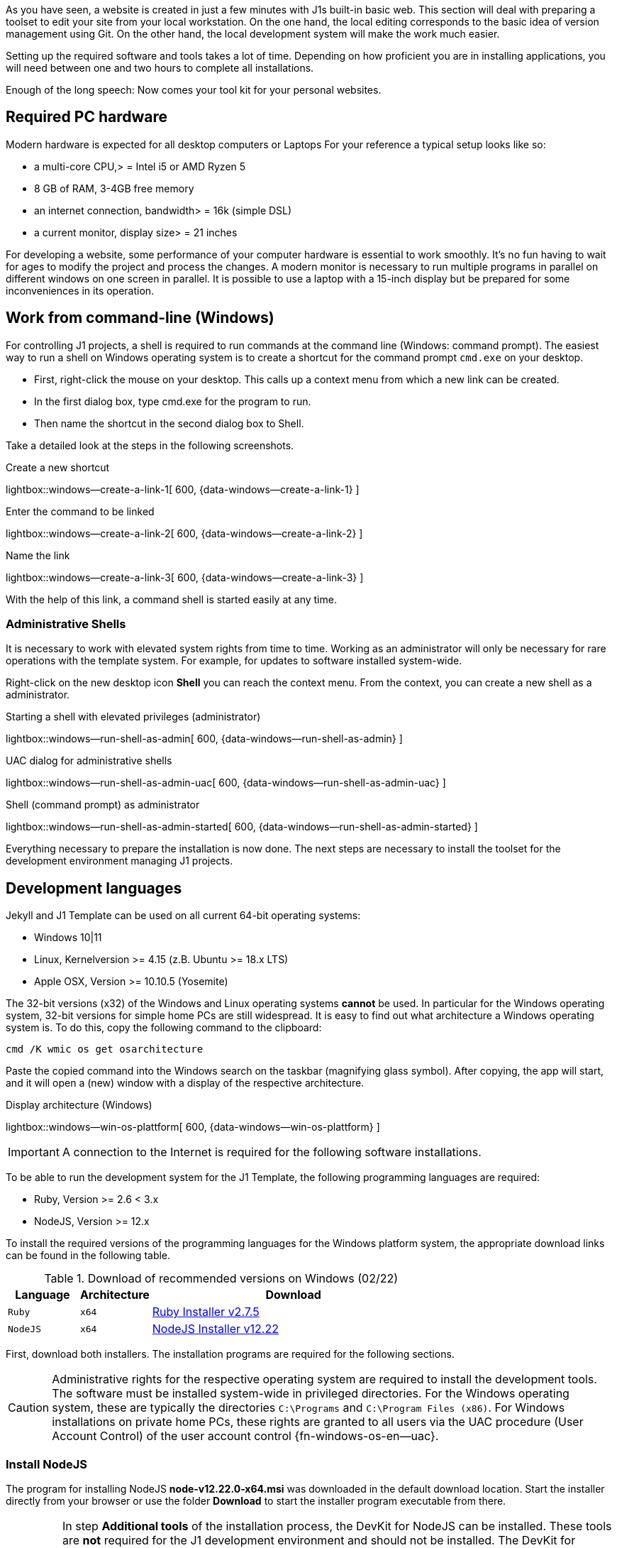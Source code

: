 // Include sub-document
// -----------------------------------------------------------------------------
[role="dropcap"]
As you have seen, a website is created in just a few minutes with J1s built-in
basic web. This section will deal with preparing a toolset to edit your site
from your local workstation. On the one hand, the local editing corresponds
to the basic idea of version management using Git. On the other hand, the
local development system will make the work much easier.

Setting up the required software and tools takes a lot of time. Depending on
how proficient you are in installing applications, you will need between one
and two hours to complete all installations.

Enough of the long speech: Now comes your tool kit for your personal
websites.

[[needed-hardware]]
== Required PC hardware

Modern hardware is expected for all desktop computers or Laptops For your
reference a typical setup looks like so:

* a multi-core CPU,> = Intel i5 or AMD Ryzen 5
* 8 GB of RAM, 3-4GB free memory
* an internet connection, bandwidth> = 16k (simple DSL)
* a current monitor, display size> = 21 inches

For developing a website, some performance of your computer hardware is
essential to work smoothly. It's no fun having to wait for ages to modify the
project and process the changes. A modern monitor is necessary to run multiple
programs in parallel on different windows on one screen in parallel. It is
possible to use a laptop with a 15-inch display but be prepared for some
inconveniences in its operation.

== Work from command-line (Windows)

For controlling J1 projects, a shell is required to run commands at the
command line (Windows: command prompt). The easiest way to run a shell
on Windows operating system is to create a shortcut for the command prompt
`cmd.exe` on your desktop.

* First, right-click the mouse on your desktop. This calls up a context
  menu from which a new link can be created.
* In the first dialog box, type cmd.exe for the program to run.
* Then name the shortcut in the second dialog box to Shell.

Take a detailed look at the steps in the following screenshots.

.Create a new shortcut
lightbox::windows--create-a-link-1[ 600, {data-windows--create-a-link-1} ]

.Enter the command to be linked
lightbox::windows--create-a-link-2[ 600, {data-windows--create-a-link-2} ]

.Name the link
lightbox::windows--create-a-link-3[ 600, {data-windows--create-a-link-3} ]

With the help of this link, a command shell is started easily at any time.

[[run-administrative-shell]]
=== Administrative Shells

It is necessary to work with elevated system rights from time to time.
Working as an administrator will only be necessary for rare operations
with the template system. For example, for updates to software installed
system-wide.

Right-click on the new desktop icon *Shell* you can reach the context menu.
From the context, you can create a new shell as a administrator.

.Starting a shell with elevated privileges (administrator)
lightbox::windows--run-shell-as-admin[ 600, {data-windows--run-shell-as-admin} ]

.UAC dialog for administrative shells
lightbox::windows--run-shell-as-admin-uac[ 600, {data-windows--run-shell-as-admin-uac} ]

.Shell (command prompt) as administrator
lightbox::windows--run-shell-as-admin-started[ 600, {data-windows--run-shell-as-admin-started} ]

Everything necessary to prepare the installation is now done. The next steps
are necessary to install the toolset for the development environment managing
J1 projects.

== Development languages

Jekyll and J1 Template can be used on all current 64-bit operating systems:

* Windows 10|11
* Linux, Kernelversion >= 4.15 (z.B. Ubuntu >= 18.x LTS)
* Apple OSX, Version >= 10.10.5 (Yosemite)

The 32-bit versions (x32) of the Windows and Linux operating systems *cannot*
be used. In particular for the Windows operating system, 32-bit versions for
simple home PCs are still widespread. It is easy to find out what architecture
a Windows operating system is. To do this, copy the following command to the
clipboard:

[source, msshell]
----
cmd /K wmic os get osarchitecture
----

Paste the copied command into the Windows search on the taskbar (magnifying
glass symbol). After copying, the app will start, and it will open a (new)
window with a display of the respective architecture.

.Display architecture (Windows)
lightbox::windows--win-os-plattform[ 600, {data-windows--win-os-plattform} ]

IMPORTANT: A connection to the Internet is required for the following
software installations.

To be able to run the development system for the J1 Template, the following
programming languages are required:

* Ruby, Version >= 2.6 < 3.x
* NodeJS, Version >= 12.x

To install the required versions of the programming languages for the
Windows platform system, the appropriate download links can be found in
the following table.

.Download of recommended versions on Windows (02/22)
[cols="2a,2a,8a", options="header", width="100%", role="rtable mt-3"]
|===
|Language |Architecture |Download

|`Ruby`
|`x64`
|link:{url-rubyinstaller--download-v2-7-5}[Ruby Installer v2.7.5]

|`NodeJS`
|`x64`
|link:{url-nodejs--windows-download-remommended}[NodeJS Installer v12.22]

|===

First, download both installers. The installation programs are required for
the following sections.

[CAUTION]
====
Administrative rights for the respective operating system are required
to install the development tools. The software must be installed system-wide
in privileged directories. For the Windows operating system, these are
typically the directories `C:\Programs` and `C:\Program Files (x86)`.
For Windows installations on private home PCs, these rights are granted to
all users via the UAC procedure (User Account Control) of the user account
control {fn-windows-os-en--uac}.
====


=== Install NodeJS

The program for installing NodeJS *node-v12.22.0-x64.msi* was downloaded in
the default download location. Start the installer directly from your browser
or use the folder *Download* to start the installer program executable from
there.

[IMPORTANT]
====
In step *Additional tools* of the installation process, the DevKit for
NodeJS can be installed. These tools are *not* required for the J1 development
environment and should not be installed. The DevKit for NodeJS contains
applications for generating platform-specific modules for NodeJS (JS libraries).
Under Windows, this is quite a complex process. If necessary, a DevKit
installation can be done later at any time in a separate step.
====

.Welcome message
lightbox::nodejs--installer-dialog-1[ 600, {data-nodejs--installer-dialog-1} ]

.License agreement
lightbox::nodejs--installer-dialog-2[ 600, {data-nodejs--installer-dialog-2} ]

.Target directory
lightbox::nodejs--installer-dialog-3[ 600, {data-nodejs--installer-dialog-3} ]

.Package selection
lightbox::nodejs--installer-dialog-4[ 600, {data-nodejs--installer-dialog-4} ]

.Additional tools
lightbox::nodejs--installer-dialog-5[ 600, {data-nodejs--installer-dialog-5} ]

.Installation dialog
lightbox::nodejs--installer-dialog-6[ 600, {data-nodejs--installer-dialog-6} ]

.UAC dialog for the final installation of NodeJS
lightbox::nodejs--installer-dialog-7[ 600, {data-nodejs--installer-dialog-7} ]

.Completion message
lightbox::nodejs--installer-dialog-8[ 600, {data-nodejs--installer-dialog-8} ]

=== Install Ruby

The procedure for installing Ruby is very similar to installing NodeJS. Since
the installation steps are the same in some parts, the description is a little
more compact and skips some parts that you already know.

The program for installing Ruby *rubyinstaller-devkit-2.7.2-1-x64.exe* was
downloaded in the default download location. Start the installer directly
from your browser or use the folder *Download* to start the installer program
executable from
there.

.License agreement
lightbox::ruby--installer-dialog-1[ 600, {data-ruby--installer-dialog-1} ]

.Target directory
lightbox::ruby--installer-dialog-2[ 600, {data-ruby--installer-dialog-2} ]

.Completion message
lightbox::ruby--installer-dialog-5[ 600, {data-ruby--installer-dialog-3} ]

.Installation of the DevKit
lightbox::ruby--installer-dialog-6[ 600, {data-ruby--installer-dialog-4} ]

.Installation of the DevKit
NOTE: For the final step of the Ruby installation, use option 3 to install
all applications for the DevKit. To complete this installation, press Enter.

The first part of setting up the development environment has been completed.
Add additions and updates are required to use the latest versions of the tools
for the development environment. Finally, the template system J1 can then be
set up.

[[additions-updates]]
=== Additions and Updates

After completing the NodeJS and Ruby installations, some additional
components, such as updates, are required to work with J1.

The necessary additions and updates can be applied directly at the command
line. To process, use a shell with administrator rights to enter the
necessary commands for the Windows operating system. Start an administrative
shell as described in the section <<Administrative Shells>>.

==== NodeJS

Similar to Ruby, NodeJS uses a package manager to install and manage modules
(libraries). The package manager for NodeJS is *NPM* (Node Packet Manager).
In addition to *NPM*, there is another program for administering modules
available for NodeJS: *Yarn*.

NOTE: The package manager Yarn is being developed by Facebook and can be
used as an alternative to NPM. In general, both programs behave in the same
way. However, `yarn` is shorter and simpler when writing commands. The
following examples use yarn as the package manager since the program is
easier to use at the command line.

For the installations of the current versions of *NPM* and *Yarn*, copy
the following commands and paste the commands into the administrative
shell:

.Update of the package manager
[source, sh]
----
npm install -g npm@latest && npm install -g yarn@latest <1>
----
<1> A *global* installation is carried out using the `-g` switch,
    which is then available to all users

==== Ruby

The installation software for Ruby can be many months older than the current
versions of the built-in base components. Keeping the most important basic
components of a Ruby installation and available tools for Ruby up to date
is highly recommended.

===== Bundler

Modules for Ruby (Gems) can be installed in different versions being.
Depending on the project, however, a certain version is necessary.
Otherwise, there will inevitably be conflicts in execution. To that very
well-known problem of escaping the *hell* of dependencies, the module (Gem)
`bundler` is used.

NOTE: Which gem (modules) a project uses in what versions defines the
configuration file `Gemfile`. Such a Gemfile is also used for J1 projects,
that specifies all necessary modules in the required versions running
Jekyll.

Bundler provides the functions necessary for Ruby projects to obtain the
modules in the required versions for the respective project. The Gem Bundler
must be system-wide in Ruby’s privileged directories to be set up. Copy the
following command and paste in the administrative shell:

.Update bundler
[source, sh]
----
gem install bundler --no-document
----

===== RubyGems

The basic software RubyGems for the Ruby package manager `gem` is also a
module: `rubygems`. An update is also recommended here, as the installation
software for Ruby can be many months older than the current version of
RubyGems.

As usual, the module for RubyGems can be brought up to date with Ruby Package
Manager. RubyGems must also be set up system-wide in Ruby's privileged
directories. Copy the following commands and paste them into the administrative
shell:

.Update RubyGems (Windows)
[source, sh]
----
gem install rubygems-update --no-document && ^
update_rubygems --no-document && ^
gem update --system
----

=== Checking versions

The difficult part of installing and updating NodeJS and Ruby development
tools is completed. The good news: updates are rarely necessary. Nevertheless,
an update can prevent many difficulties that can be traced back to older
software versions with new installations. And this is often not easy to find
out!

For all further work with J1, *no* administrative shell is required, and
the (previous) command prompt as administrator can be closed. All further
steps require a shell started as a *regular* user. Running commands in the
user scope ensures that programs cannot make changes to the operating system
without your knowledge can perform. Better safe than sorry.

Start a shell via the *Command prompt* icon on the desktop and copy the
following commands to display the versions of NodeJS and Ruby:

.Display versions of NodeJS and Ruby (Windows)
[source, sh]
----
cls && ^
echo|set /p dummyName="NodeJS          " && node --version && ^
echo|set /p dummyName="NPM             " && npm --version && ^
echo|set /p dummyName="Yarn            " && yarn --version && ^
echo|set /p dummyName="Ruby (Core)     " && ruby --version && ^
echo|set /p dummyName="RubyGems        " && gem --version && ^
bundler --version
----

.Versions of 01/22
----
NodeJS          v12.22.0
NPM             8.3.0
Yarn            1.22.17
Ruby (Core)     ruby 2.7.4p191 (2021-07-07 revision a21a3b7d23) [x64-mingw32]
RubyGems        3.3.4
Bundler version 2.3.4
----

If difficulties are working with J1, the version status of the development
environment can be very helpful and serve as an orientation as to whether
incorrect versions are the cause of problems.

== Development tools

The elementary tools for managing and editing the contents of a web includes:

* Git, the version management
* Github CLI, GitHub command line interface
* A source code editor (e.g. Atom)

The version management Git is used to manage the sources of a J1 project.
Versioning will do a lot for you. With the help of Git, you manage the
central repo on Github, which is also a very secure backup of all project
data. Even if there are errors in the local working copy, you can always
fall back on working versions of your website.

Version control will protect you from serious data loss. With the help of
Git, you will first create a development version. With the help of the
development version, you can make and test changes without changing the
main version. You will find out how helpful it is to make significant
changes without the risk of your site on the Internet being affected.

Download the latest version (01/22) for Windows from here:
link:{url-git--download-windows-x64}[Git v2.34.1].

A powerful source code editor like Atom is the backbone of the developer
toolset. The code editor is like a second skin for developers. Many important
functions are already built into the editor or can be easily installed later.
If you are already using such an editor, continue to use the tool. I'm
pretty sure, you won't change the editor.

For those who have not yet worked on any source projects, such an editor is
recommended. Sure, it's another new tool to learn, but your efforts will be
richly rewarded.

Installing programs is anything but exciting. Learn about some product
features during the installation, the screenshots of the individual steps
of the installation are commented.

The screenshots help you to choose the right options, and at the same
time, you get to know several technical terms that can help with your
work.

=== Install the version control system Git

The installation of the Git installer comes with a bunch of dialogs. Many
Git settings are queried during installation. The individual steps are
commented on to understand the various dialogs better.

.UAC dialog to install Git
lightbox::git--installer-dialog-1[ 600, {data-git--installer-dialog-1} ]

.License agreement
lightbox::git--installer-dialog-2[ 600, {data-git--installer-dialog-2} ]

.Destination location
lightbox::git--installer-dialog-3[ 600, {data-git--installer-dialog-3} ]

[TIP]
====
To protect your Git installation bits for unwanted changes, the default
(privileged) path `C:\Program Files\Git` is highly recommend.
====

.Select components
lightbox::git--installer-dialog-4[ 600, {data-git--installer-dialog-4} ]

[TIP]
====
Default selections make sense. To create some handy icons on the desktop,
tick `Additional icons` on.
====

.Start menu folder (Windows)
lightbox::git--installer-dialog-5[ 600, {data-git--installer-dialog-5} ]

[TIP]
====
For users on Windows, it is recommended to create an additional folder
for the (Windows) Start Menu. If your desktop icons get lost, you find
all important applications from there.
====

.Default editor used by Git
lightbox::git--installer-dialog-6[ 600, {data-git--installer-dialog-6} ]

[TIP]
====
To add changes to the repo for versioning, a so-called *commit* is needed.
Every commit is accompanied by a message text describing the changes. The
message text can be given at command-line (git command commit) or edited
in a simple text editor.

The default editor for Git is `vi` (VIM), a widely used editor on Unix and
Linux. For Windows users, using the vi editor will be a challenge. Leave
VIM as the default editor for now. What GUI-based editor on Windows should
be used for Git commits can be configured later.
====

.Name of initial branches
lightbox::git--installer-dialog-7[ 600, {data-git--installer-dialog-7} ]

[TIP]
====
Understand a branch for Git repos as the *name* of the current track of
changes. The *main track* is named *master* for historical reasons. This
name is *not* longer used today. To sync with Github, use *main* for
the name.
====

.Adjusting the _PATH_ variable of the operating system (Windows)
lightbox::git--installer-dialog-8[ 600, {data-git--installer-dialog-8} ]

[TIP]
====
The Git versioning system is originally developed on Unix systems like
*Linux*. Git on Windows uses native Unix/Linux commands under the hood
supported by a compatibility system called *MSYS*. Like the command `find`,
some of these commands are of the same name in Windows and MSYS.

The default option is highly recommended to avoid conflict running
commands having the same name.
====

.Choosing the SSH executable
lightbox::git--installer-dialog-9[ 600, {data-git--installer-dialog-9} ]

[TIP]
====
As already mentioned, Git has its roots in Unix. On Unix-like systems, the
Secure Shell (SSH) subsystem is widely used to establish secure and encrypted
connections. On Windows, no SSH subsystem is build-in.

In most cases using Git on Windows, the default option (use of the bundled
OpenSSH subsystem) should be used.
====

.Choosing HTTPS transport backend
lightbox::git--installer-dialog-10[ 600, {data-git--installer-dialog-10} ]

[TIP]
====
Similar to SSH, *SSL* libraries are not available on Windows by default.
The Secure Shell (SSH) subsystem depends on *SSL* libraries to establish
secure and encrypted connections.

For compatibility reasons, use the default option (OpenSSL).
====

.Configure line endings for files
lightbox::git--installer-dialog-11[ 600, {data-git--installer-dialog-11} ]

[TIP]
====
So-called `line endings` separate all lines in a text file. Unfortunately,
different operation operating systems are using different line endings.
On Unix/Linux, the (hidden) character `LF` (line feed) is used, but on Windows,
the characters `CR` (carriage return) *and* `LF` (CRLF) are used to separate
lines in text files.

The best compromise for managing *different* line endings are to let Git
decide what type should be used. All (text) files checked-in a Git repo
uses the character `LF` (Unix-style) but gets converted for check-out
if required.
====

.Terminal emulation for the Git shell (Bash)
lightbox::git--installer-dialog-12[ 600, {data-git--installer-dialog-12} ]

[TIP]
====
As already mentioned, Git uses MSYS for Unix world commands to be executed
on Windows. In addition to native Windows shells, such as the *cmd.exe*
command prompt, the Git shell may be used as an alternative. Git shells
are based on the Unix shell *bash*, which is widely used on Linux systems.
A Windows shell is completely sufficient for working with J1 projects.
Nevertheless, a *real* Unix shell can be helpful and useful on a case-by-case
basis.

Accept the default setting and leave the Git Shell unchanged.
====

.Default strategy for pushing/pulling Git repos
lightbox::git--installer-dialog-13[ 600, {data-git--installer-dialog-13} ]

[TIP]
====
You have already learned Git as a distributed versioning system. The
essential character of this distribution is a remote repository and
local working copies for editing the sources. Ultimately, the local
working copies will have to be merged back into the remote repository.

It is certainly easy to imagine that bringing these together will not
be very easy and that this operation can produce errors. The version
management Git provides different strategies to merge sources. The
simplest and most common strategy is *fast-forward*. The strategy of
*fast* merging is based on the assumption that the changes in the
sources do not differ greatly. If changes are transferred very regularly
to the remote repo, it is also the case that the sources do not differ
very much from one another.

This strategy is well suited for regular merging and can be adopted
as a default setting.
====

.Github credential helper
lightbox::git--installer-dialog-14[ 600, {data-git--installer-dialog-14} ]

[TIP]
====
You have already got to know Github as a service provider and have an
account for managing your repositories. Unfortunately, the Internet is
not a peaceful place. Unfortunately, you have to say it that way over
and over again.

Nevertheless, ways have to be found to enable smooth work even if access
to an account is necessary that belongs to a service provider on the Internet.
The secure storage of account data on your PC is made possible by the Git
Credential Helper.

Accept the default settings here to synchronize the repositories' data in a
simple and very safe way.
====

.Extra (advanced) options
lightbox::git--installer-dialog-15[ 600, {data-git--installer-dialog-15} ]

[TIP]
====
The version management also integrates extended functions of the operating
system to manage files and directories. Extended functions apply to all
operating systems.

Accept both options for the best support for files and directories.
====

.Experimental (advanced) options
lightbox::git--installer-dialog-16[ 600, {data-git--installer-dialog-16} ]

[TIP]
====
Experimental functions can be helpful but are reserved for experienced
users. These options are not required for using Git for J1 projects and
should *not* be selected.
====

.Completion message
lightbox::git--installer-dialog-17[ 600, {data-git--installer-dialog-17} ]

[TIP]
====
Working with version control will be a theme in the following sections.
At the moment, there is no repository. Starting a Git Shell doesn't make
much sense.

Reading the version information on software products is very important.
The knowledge of relevant changes of a product applies particularly to
upgrades when changing to a new version. In the case of a new installation,
reading all the version details can be done later if the information matters.
====

=== Install Github CLI

To control J1 projects, mostly simple commands are used, which are entered on
the command line. The Github CLI is useful for working with Git repositories
managed at Github.

To download the installer, go for link:{url-github--cli}[Gihub CLI Home, {browser-window--new}]
or download the latest installer (version of 01/22) for Windows from here
link:{url-github--cli-v2-4-0}[Installer v2.4.0].

The installation is very simple and can be done quickly in just a few steps.

.Security warning on downloaded files (Windows)
lightbox::github-cli--installer-dialog-1[ 600, {data-github-cli--installer-dialog-1} ]

.Setup Wizard - Welcome
lightbox::github-cli--installer-dialog-2[ 600, {data-github-cli--installer-dialog-2} ]

.License agreement
lightbox::github-cli--installer-dialog-3[ 600, {data-github-cli--installer-dialog-3} ]

.Destination folder
lightbox::github-cli--installer-dialog-4[ 600, {data-github-cli--installer-dialog-4} ]

.Install dialog (requires elevated privileges)
lightbox::github-cli--installer-dialog-5[ 600, {data-github-cli--installer-dialog-5} ]

.UAC dialog to run the installation (Windows)
lightbox::github-cli--installer-dialog-6[ 600, {data-github-cli--installer-dialog-6} ]

.Completion message
lightbox::github-cli--installer-dialog-7[ 600, {data-github-cli--installer-dialog-7} ]

=== Install Code Editor Atom

The installation of the Atom editor is done very quickly. A large number of
useful presettings are made automatically by the installer. After the
installation is complete, very few settings are required and the editor
is ready for use.

The individual steps are commented on to understand the various dialogs
better.

.Installer Message Window
lightbox::atom--installer-dialog-1[ 600, {data-atom--installer-dialog-1} ]

[TIP]
====
The installation of the Atom editor is fully automatic. All the necessary
settings are made during the installation and can then be adjusted later
should this be necessary.

After completing the installation, the editor is started, and a few settings
have to be made.
====

.Start Screen - URI Handler
lightbox::atom--installer-dialog-2[ 600, {data-atom--installer-dialog-2} ]

[TIP]
====
A Uniform Resource Identifier (URI) identifies a logical or physical
resource used by web technologies. URIs provide a means of locating and
retrieving information resources on a network, either the Internet or
resources on local systems such as a computer filesystem.

The editor Atom specifies the URI `atom://` to manage resources like
addons and plugins. Let the editor register that URI to make the management
of Atom specific resources are managed correctly.
====

.Start Screen - Telemetry Consent Tab
lightbox::atom--installer-dialog-3[ 600, {data-atom--installer-dialog-3} ]

[TIP]
====
Lastly, it is on you to send usage information back to the makers of Atom
over an active Internet connection. I'm using Atom on Windows mainly for J1
projects, and the editor's setup is very basic. I expect less relevant
information to develop Atom as a product and reject on that.

But, it is on you!
====

.Start Screen - Welcome Tab
lightbox::atom--installer-dialog-4[ 600, {data-atom--installer-dialog-4} ]

[TIP]
====
As an option, a welcome guide tab can be shown if you start a new editor
instance. For the first time using Atom, this might be helping somewhat.
A lot of excellent articles about using Atom are available on the Internet.

It is on you to leave this enabled. You can disable the welcome guide
at any time.
====

.Start Screen after base configuration is done
lightbox::atom--installer-dialog-5[ 600, {data-atom--installer-dialog-5} ]
